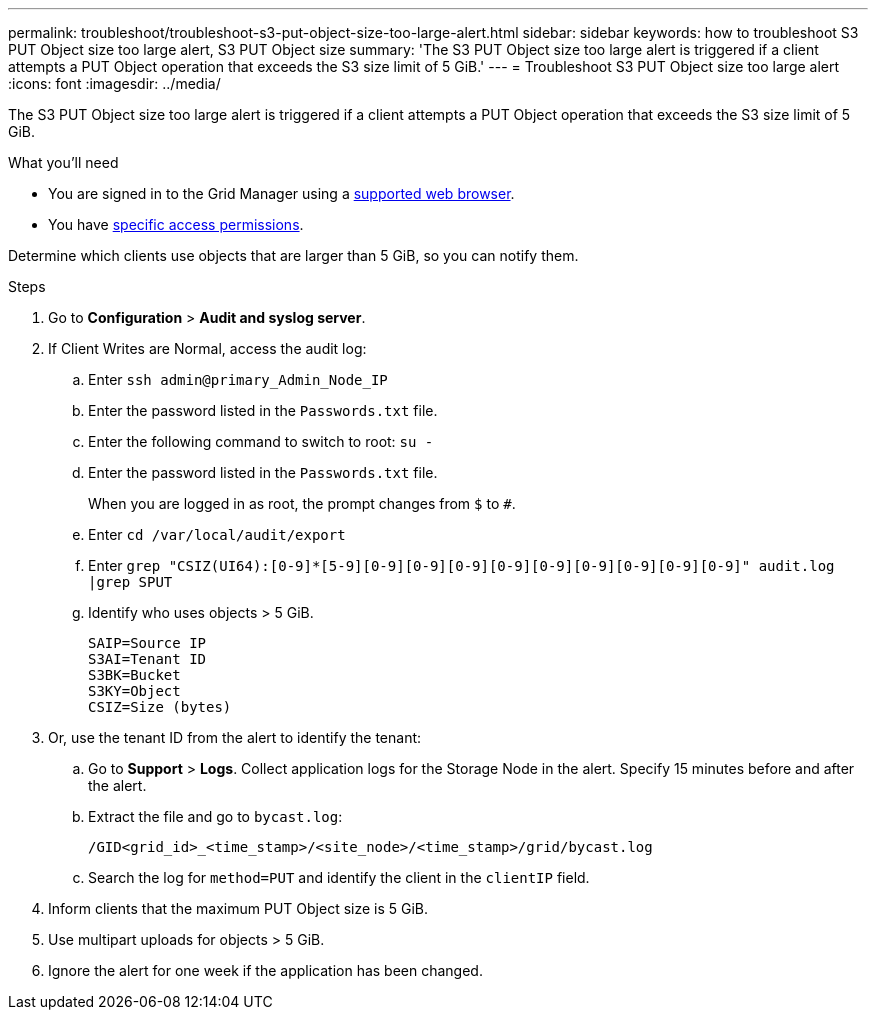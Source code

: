 ---
permalink: troubleshoot/troubleshoot-s3-put-object-size-too-large-alert.html
sidebar: sidebar
keywords: how to troubleshoot S3 PUT Object size too large alert, S3 PUT Object size
summary: 'The S3 PUT Object size too large alert is triggered if a client attempts a PUT Object operation that exceeds the S3 size limit of 5 GiB.'
---
= Troubleshoot S3 PUT Object size too large alert
:icons: font
:imagesdir: ../media/

[.lead]
The S3 PUT Object size too large alert is triggered if a client attempts a PUT Object operation that exceeds the S3 size limit of 5 GiB.

.What you'll need
* You are signed in to the Grid Manager using a link:../admin/web-browser-requirements.html[supported web browser].
* You have link:../admin/admin-group-permissions.html[specific access permissions].

Determine which clients use objects that are larger than 5 GiB, so you can notify them.

.Steps

. Go to *Configuration* > *Audit and syslog server*.
 
. If Client Writes are Normal, access the audit log:
.. Enter `ssh admin@primary_Admin_Node_IP`
.. Enter the password listed in the `Passwords.txt` file.
.. Enter the following command to switch to root: `su -`
.. Enter the password listed in the `Passwords.txt` file.
+
When you are logged in as root, the prompt changes from `$` to `#`.
.. Enter `cd /var/local/audit/export`
.. Enter `grep "CSIZ(UI64):[0-9]*[5-9][0-9][0-9][0-9][0-9][0-9][0-9][0-9][0-9][0-9]" audit.log |grep SPUT`
.. Identify who uses objects > 5 GiB.
+
----
SAIP=Source IP
S3AI=Tenant ID
S3BK=Bucket
S3KY=Object 
CSIZ=Size (bytes)
----

. Or, use the tenant ID from the alert to identify the tenant:
.. Go to *Support* > *Logs*. Collect application logs for the Storage Node in the alert. Specify 15 minutes before and after the alert.
.. Extract the file and go to `bycast.log`:
+
`/GID<grid_id>_<time_stamp>/<site_node>/<time_stamp>/grid/bycast.log`
.. Search the log for `method=PUT` and identify the client in the `clientIP` field.
 
. Inform clients that the maximum PUT Object size is 5 GiB.
 
. Use multipart uploads for objects > 5 GiB.
 
. Ignore the alert for one week if the application has been changed.